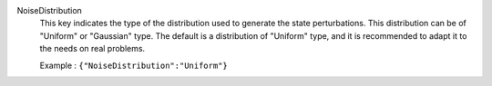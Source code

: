 .. index:: single: NoiseDistribution

NoiseDistribution
  This key indicates the type of the distribution used to generate the state
  perturbations. This distribution can be of "Uniform" or "Gaussian" type. The
  default is a distribution of "Uniform" type, and it is recommended to adapt
  it to the needs on real problems.

  Example :
  ``{"NoiseDistribution":"Uniform"}``
